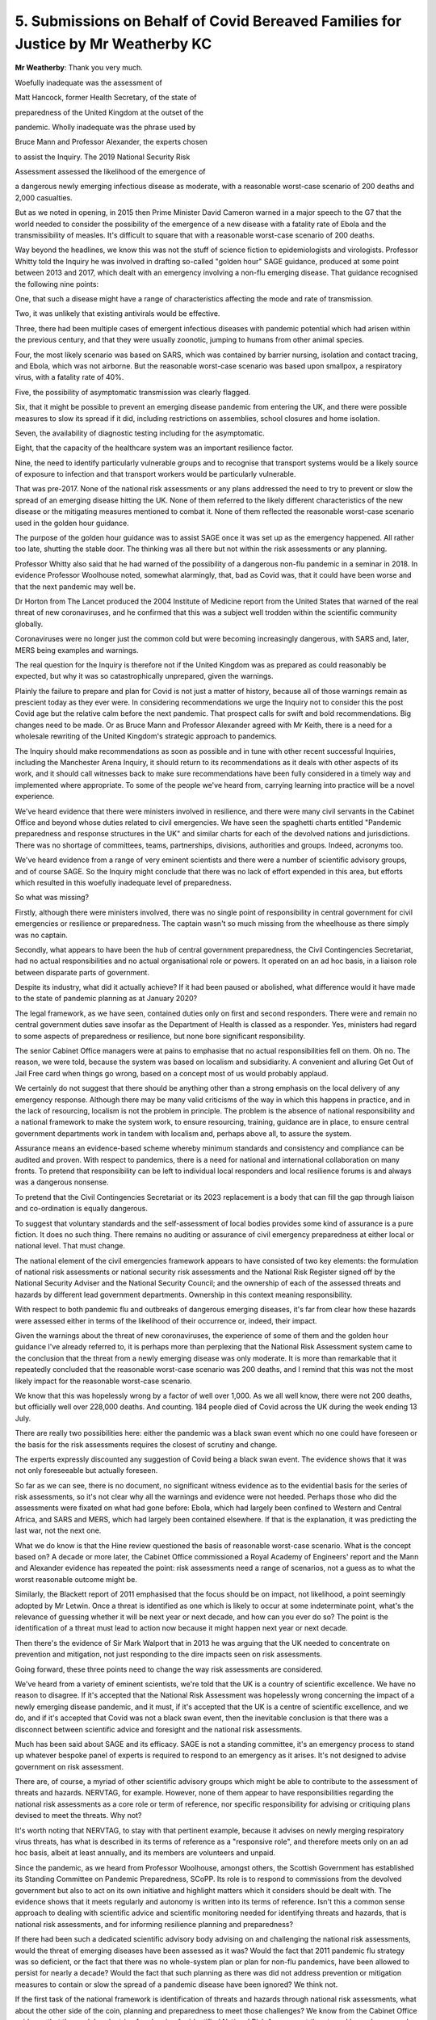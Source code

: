 5. Submissions on Behalf of Covid Bereaved Families for Justice by Mr Weatherby KC
==================================================================================

**Mr Weatherby**: Thank you very much.

Woefully inadequate was the assessment of

Matt Hancock, former Health Secretary, of the state of

preparedness of the United Kingdom at the outset of the

pandemic. Wholly inadequate was the phrase used by

Bruce Mann and Professor Alexander, the experts chosen

to assist the Inquiry. The 2019 National Security Risk

Assessment assessed the likelihood of the emergence of

a dangerous newly emerging infectious disease as moderate, with a reasonable worst-case scenario of 200 deaths and 2,000 casualties.

But as we noted in opening, in 2015 then Prime Minister David Cameron warned in a major speech to the G7 that the world needed to consider the possibility of the emergence of a new disease with a fatality rate of Ebola and the transmissibility of measles. It's difficult to square that with a reasonable worst-case scenario of 200 deaths.

Way beyond the headlines, we know this was not the stuff of science fiction to epidemiologists and virologists. Professor Whitty told the Inquiry he was involved in drafting so-called "golden hour" SAGE guidance, produced at some point between 2013 and 2017, which dealt with an emergency involving a non-flu emerging disease. That guidance recognised the following nine points:

One, that such a disease might have a range of characteristics affecting the mode and rate of transmission.

Two, it was unlikely that existing antivirals would be effective.

Three, there had been multiple cases of emergent infectious diseases with pandemic potential which had arisen within the previous century, and that they were usually zoonotic, jumping to humans from other animal species.

Four, the most likely scenario was based on SARS, which was contained by barrier nursing, isolation and contact tracing, and Ebola, which was not airborne. But the reasonable worst-case scenario was based upon smallpox, a respiratory virus, with a fatality rate of 40%.

Five, the possibility of asymptomatic transmission was clearly flagged.

Six, that it might be possible to prevent an emerging disease pandemic from entering the UK, and there were possible measures to slow its spread if it did, including restrictions on assemblies, school closures and home isolation.

Seven, the availability of diagnostic testing including for the asymptomatic.

Eight, that the capacity of the healthcare system was an important resilience factor.

Nine, the need to identify particularly vulnerable groups and to recognise that transport systems would be a likely source of exposure to infection and that transport workers would be particularly vulnerable.

That was pre-2017. None of the national risk assessments or any plans addressed the need to try to prevent or slow the spread of an emerging disease hitting the UK. None of them referred to the likely different characteristics of the new disease or the mitigating measures mentioned to combat it. None of them reflected the reasonable worst-case scenario used in the golden hour guidance.

The purpose of the golden hour guidance was to assist SAGE once it was set up as the emergency happened. All rather too late, shutting the stable door. The thinking was all there but not within the risk assessments or any planning.

Professor Whitty also said that he had warned of the possibility of a dangerous non-flu pandemic in a seminar in 2018. In evidence Professor Woolhouse noted, somewhat alarmingly, that, bad as Covid was, that it could have been worse and that the next pandemic may well be.

Dr Horton from The Lancet produced the 2004 Institute of Medicine report from the United States that warned of the real threat of new coronaviruses, and he confirmed that this was a subject well trodden within the scientific community globally.

Coronaviruses were no longer just the common cold but were becoming increasingly dangerous, with SARS and, later, MERS being examples and warnings.

The real question for the Inquiry is therefore not if the United Kingdom was as prepared as could reasonably be expected, but why it was so catastrophically unprepared, given the warnings.

Plainly the failure to prepare and plan for Covid is not just a matter of history, because all of those warnings remain as prescient today as they ever were. In considering recommendations we urge the Inquiry not to consider this the post Covid age but the relative calm before the next pandemic. That prospect calls for swift and bold recommendations. Big changes need to be made. Or as Bruce Mann and Professor Alexander agreed with Mr Keith, there is a need for a wholesale rewriting of the United Kingdom's strategic approach to pandemics.

The Inquiry should make recommendations as soon as possible and in tune with other recent successful Inquiries, including the Manchester Arena Inquiry, it should return to its recommendations as it deals with other aspects of its work, and it should call witnesses back to make sure recommendations have been fully considered in a timely way and implemented where appropriate. To some of the people we've heard from, carrying learning into practice will be a novel experience.

We've heard evidence that there were ministers involved in resilience, and there were many civil servants in the Cabinet Office and beyond whose duties related to civil emergencies. We have seen the spaghetti charts entitled "Pandemic preparedness and response structures in the UK" and similar charts for each of the devolved nations and jurisdictions. There was no shortage of committees, teams, partnerships, divisions, authorities and groups. Indeed, acronyms too.

We've heard evidence from a range of very eminent scientists and there were a number of scientific advisory groups, and of course SAGE. So the Inquiry might conclude that there was no lack of effort expended in this area, but efforts which resulted in this woefully inadequate level of preparedness.

So what was missing?

Firstly, although there were ministers involved, there was no single point of responsibility in central government for civil emergencies or resilience or preparedness. The captain wasn't so much missing from the wheelhouse as there simply was no captain.

Secondly, what appears to have been the hub of central government preparedness, the Civil Contingencies Secretariat, had no actual responsibilities and no actual organisational role or powers. It operated on an ad hoc basis, in a liaison role between disparate parts of government.

Despite its industry, what did it actually achieve? If it had been paused or abolished, what difference would it have made to the state of pandemic planning as at January 2020?

The legal framework, as we have seen, contained duties only on first and second responders. There were and remain no central government duties save insofar as the Department of Health is classed as a responder. Yes, ministers had regard to some aspects of preparedness or resilience, but none bore significant responsibility.

The senior Cabinet Office managers were at pains to emphasise that no actual responsibilities fell on them. Oh no. The reason, we were told, because the system was based on localism and subsidiarity. A convenient and alluring Get Out of Jail Free card when things go wrong, based on a concept most of us would probably applaud.

We certainly do not suggest that there should be anything other than a strong emphasis on the local delivery of any emergency response. Although there may be many valid criticisms of the way in which this happens in practice, and in the lack of resourcing, localism is not the problem in principle. The problem is the absence of national responsibility and a national framework to make the system work, to ensure resourcing, training, guidance are in place, to ensure central government departments work in tandem with localism and, perhaps above all, to assure the system.

Assurance means an evidence-based scheme whereby minimum standards and consistency and compliance can be audited and proven. With respect to pandemics, there is a need for national and international collaboration on many fronts. To pretend that responsibility can be left to individual local responders and local resilience forums is and always was a dangerous nonsense.

To pretend that the Civil Contingencies Secretariat or its 2023 replacement is a body that can fill the gap through liaison and co-ordination is equally dangerous.

To suggest that voluntary standards and the self-assessment of local bodies provides some kind of assurance is a pure fiction. It does no such thing. There remains no auditing or assurance of civil emergency preparedness at either local or national level. That must change.

The national element of the civil emergencies framework appears to have consisted of two key elements: the formulation of national risk assessments or national security risk assessments and the National Risk Register signed off by the National Security Adviser and the National Security Council; and the ownership of each of the assessed threats and hazards by different lead government departments. Ownership in this context meaning responsibility.

With respect to both pandemic flu and outbreaks of dangerous emerging diseases, it's far from clear how these hazards were assessed either in terms of the likelihood of their occurrence or, indeed, their impact.

Given the warnings about the threat of new coronaviruses, the experience of some of them and the golden hour guidance I've already referred to, it is perhaps more than perplexing that the National Risk Assessment system came to the conclusion that the threat from a newly emerging disease was only moderate. It is more than remarkable that it repeatedly concluded that the reasonable worst-case scenario was 200 deaths, and I remind that this was not the most likely impact for the reasonable worst-case scenario.

We know that this was hopelessly wrong by a factor of well over 1,000. As we all well know, there were not 200 deaths, but officially well over 228,000 deaths. And counting. 184 people died of Covid across the UK during the week ending 13 July.

There are really two possibilities here: either the pandemic was a black swan event which no one could have foreseen or the basis for the risk assessments requires the closest of scrutiny and change.

The experts expressly discounted any suggestion of Covid being a black swan event. The evidence shows that it was not only foreseeable but actually foreseen.

So far as we can see, there is no document, no significant witness evidence as to the evidential basis for the series of risk assessments, so it's not clear why all the warnings and evidence were not heeded. Perhaps those who did the assessments were fixated on what had gone before: Ebola, which had largely been confined to Western and Central Africa, and SARS and MERS, which had largely been contained elsewhere. If that is the explanation, it was predicting the last war, not the next one.

What we do know is that the Hine review questioned the basis of reasonable worst-case scenario. What is the concept based on? A decade or more later, the Cabinet Office commissioned a Royal Academy of Engineers' report and the Mann and Alexander evidence has repeated the point: risk assessments need a range of scenarios, not a guess as to what the worst reasonable outcome might be.

Similarly, the Blackett report of 2011 emphasised that the focus should be on impact, not likelihood, a point seemingly adopted by Mr Letwin. Once a threat is identified as one which is likely to occur at some indeterminate point, what's the relevance of guessing whether it will be next year or next decade, and how can you ever do so? The point is the identification of a threat must lead to action now because it might happen next year or next decade.

Then there's the evidence of Sir Mark Walport that in 2013 he was arguing that the UK needed to concentrate on prevention and mitigation, not just responding to the dire impacts seen on risk assessments.

Going forward, these three points need to change the way risk assessments are considered.

We've heard from a variety of eminent scientists, we're told that the UK is a country of scientific excellence. We have no reason to disagree. If it's accepted that the National Risk Assessment was hopelessly wrong concerning the impact of a newly emerging disease pandemic, and it must, if it's accepted that the UK is a centre of scientific excellence, and we do, and if it's accepted that Covid was not a black swan event, then the inevitable conclusion is that there was a disconnect between scientific advice and foresight and the national risk assessments.

Much has been said about SAGE and its efficacy. SAGE is not a standing committee, it's an emergency process to stand up whatever bespoke panel of experts is required to respond to an emergency as it arises. It's not designed to advise government on risk assessment.

There are, of course, a myriad of other scientific advisory groups which might be able to contribute to the assessment of threats and hazards. NERVTAG, for example. However, none of them appear to have responsibilities regarding the national risk assessments as a core role or term of reference, nor specific responsibility for advising or critiquing plans devised to meet the threats. Why not?

It's worth noting that NERVTAG, to stay with that pertinent example, because it advises on newly merging respiratory virus threats, has what is described in its terms of reference as a "responsive role", and therefore meets only on an ad hoc basis, albeit at least annually, and its members are volunteers and unpaid.

Since the pandemic, as we heard from Professor Woolhouse, amongst others, the Scottish Government has established its Standing Committee on Pandemic Preparedness, SCoPP. Its role is to respond to commissions from the devolved government but also to act on its own initiative and highlight matters which it considers should be dealt with. The evidence shows that it meets regularly and autonomy is written into its terms of reference. Isn't this a common sense approach to dealing with scientific advice and scientific monitoring needed for identifying threats and hazards, that is national risk assessments, and for informing resilience planning and preparedness?

If there had been such a dedicated scientific advisory body advising on and challenging the national risk assessments, would the threat of emerging diseases have been assessed as it was? Would the fact that 2011 pandemic flu strategy was so deficient, or the fact that there was no whole-system plan or plan for non-flu pandemics, have been allowed to persist for nearly a decade? Would the fact that such planning as there was did not address prevention or mitigation measures to contain or slow the spread of a pandemic disease have been ignored? We think not.

If the first task of the national framework is identification of threats and hazards through national risk assessments, what about the other side of the coin, planning and preparedness to meet those challenges? We know from the Cabinet Office evidence that the model or doctrine for planning for identified National Risk Assessment threats and hazards was, and appears to remain, ownership of them by lead government departments.

Yes, of course the department with responsibility for health must be expected to play a leading role in preparedness for a pandemic, but in our view it's a flawed model to delegate responsibility or ownership of a civil emergency threat to a particular department on the basis that the context of the emergency falls within the remit of the department.

The pandemic threat, like other national emergencies, requires a whole-system approach to both planning and response. Yes, that will include a substantial role for hospitals, the social care sector, public health bodies, but a threat assessed to kill 800,000 citizens on a reasonable worst-case scenario was very obviously going to require a fully co-ordinated, cross-government, intergovernment, vertical and horizontal series of plans. It hardly bears repeating, because it has been a constant theme of the evidence, but there was no whole-system plan, there was an out of date single department plan for pandemic flu which contained no more than a cursory nod to the role of other departments. There was no plan for other pandemics beyond a vague hope expressed within the flu plan that it could be adaptable with no further guidance as to how that could be done.

As a general comment, although many witnesses have come to this Inquiry with candour and to assist its purpose, others have shown a single-minded determination to protect their legacy, their reputation and to pretend that any shortcomings in the state of preparedness and resilience as at January 2020 made little difference to outcome, or that other countries did not do any better.

The lack of frankness was nowhere so apparent as with issues of capacity and austerity. Without an overall plan, with a dysfunctional civil emergencies framework, with no one at the helm, and with little evidence of meaningful joined-up collaboration between national officials and local responders, with zero responsibility on the former and zero assurance on the latter, and little evidence of planning co-ordination between the United Kingdom Government and the three devolved administrations, at least in terms of structures, this was a system which was never going to be effective.

But further to problems with the system itself, the issue of capacity was critical to the success of any planning. A number of the experts and eminent witnesses who worked within the system have highlighted that the lack of capacity in health and social care and public health, with huge cuts to devolved and local authority budgets over the relevant period, underpinned systemic failures. A lack of capacity means less resilience. A shortage of healthcare staff and full bed occupancy in normal times is not an NHS which can easily surge and pivot into emergency mode. How was that allowed to happen in one of the most wealthy countries on the planet?

Mr Cameron and Mr Osborne were happy to tell us their views on austerity, but somewhat less forthcoming on its effects. Mr Hunt was keen to tell us that the number of doctors and nurses went up under his stewardship, but less keen to talk about overall capacity. The really revealing statistic had in fact already been given by his Chief Medical Officer, Dame Sally Davies, who told us that the UK was bottom of the table of comparable countries with regard to the numbers of doctors and nurses.

Witness after witness has stressed the capacity issues in health and social care. Professors Marmot and Bambra have noted the reductions in funding for health and social care were concurrent with widening health inequalities. Others have stressed that the resilience relies on a proper base, a proper functioning health service and social care sector. Witnesses have referred to the fact that the NHS struggles to survive each winter. In 2018 routine operations were cancelled to protect essential emergency healthcare services, and it regularly runs at over 95% bed occupancy.

The structural problems in social care are well known, and in that sector there was even a lack of understanding of the number of care facilities at the outset of the pandemic, and the interface between hospitals and care homes will be a major issue in forthcoming modules.

Major cuts to local authority funding during the relevant period had affected adult social care and early days nursery provision. If our services struggle to maintain business as usual, what chance do we have when there's a looming disaster like a pandemic?

The rights and wrongs of austerity, whether Mr Osborne really did fix the roof while the sun was shining, are not for this Inquiry. Resource allocation is for the democratic institutions of state and elections. But the degrading of capacity through the relevant period, major budget cuts to local and devolved authorities, are for this Inquiry, because they are directly relevant to resilience. The Inquiry should say so.

Mr Letwin's evidence was different, more reflective, and it did seek to address some of the issues before the Inquiry, rather than defending a position or legacy of office. No doubt his views will assist you regarding the need for responsibility for resilience and preparedness at the centre of government, but also the need to concentrate on preparing for foreseeable adverse impact rather than the probability of an event happening. That is a simple but important point I mentioned earlier.

It's perhaps regrettable that Mr Letwin had not driven those changes and spoken out when he was a senior figure in government during the relevant period.

Then there was Mr Gove. He highlighted the successes of the preparations for no-deal Brexit and he was asked about the fact that it brought to light supply chain issues which were or might have been relevant to Covid. He emphasised that there was a knock-on positive effect in providing a rehearsal for another major civil emergency. We do not doubt that there were positives to come out of the near miss no-deal civil emergency, but the trade-off was that most of the work started on refreshing pandemic preparedness after Cygnus was paused and attention was deflected from it in a period where multiple problems and deficits could have been remedied.

One further comment on the evidence of ministers is the striking feature of a collective abdication of their responsibility as leaders to ensure pandemic preparedness during the relevant decade, and the failure to acknowledge even now that austerity and the spectre of no-deal Brexit had severe adverse consequences on resilience in particular but also pandemic preparedness as a whole.

I have already alluded to the Marmot and Bambra evidence regarding widening health inequalities during the austerity years. As you know, there is real and widespread concern not only amongst bereaved families regarding the disproportionate number of Covid deaths within black and ethnic minority communities and the failure to recognise structural and institutional racism within pandemic planning. Given that structural and institutional discrimination, now so well recognised, and given that health inequalities are so well known, why was so little attention paid to the disproportionate effects of pandemics and disease on particular ethnic communities or particular vulnerable sections of society?

The fact that a virus does not respect borders or the colour of your football team or your politics is a given, but it does not follow that the statistical chance of contracting a virus or the severity of its impact is equally indiscriminate. The uncomfortable reality is that race, class, disability, sexual orientation and other characteristics are all matters which may affect impact. This is not inevitable. It is the product of structures not individual choice.

As such, they must be considered as an integral part of planning.

Further to that, Marmot and Bambra highlight the lack of data regarding disparities in health outcomes and longevity on ethnic lines. Without data, empirical evidence, it's difficult to understand the causes and granular effects of discrimination and plan to combat it. It was obvious that in some highly vulnerable sectors, frontline healthcare and transport being prominent amongst them, the proportion of ethnic minority workers was far higher than in the general population, and it's well documented that many black and brown communities are more socially disadvantaged than the average.

It's a shocking fact that most doctors, nurses and other healthcare staff who died from Covid were from ethnic minorities, not only a disproportionate number but an actual majority.

Other factors relating to vaccine take-up, including trust in authority within ethnic minority communities, plainly required to be planned for and managed too. In so-called excess death management, there was little regard and no guidance for the dignity needs of particular communities. There's scant evidence of planning to combat structural disability discrimination or to combat disproportionate impacts on people with other protected characteristics. In the light of the evidence regarding the failure to combat the disproportionate effect of pandemic on particular ethnic minority communities, there is a need for specific responsibility for all local and national pandemic planning to set out action plans as to how such discrimination is to be challenged.

Furthermore, there is a need to recognise the failure of specialist equality units and the Equality and Human Rights Commission to make an impact in this regard. It is not that there was insufficient regard to discrimination and inequalities within pandemic planning, it is much worse than that. There is hardly any reference to these issues in the plans, guidance or exercises.

Turning to the devolved administrations, Mr Lavery will deal with the complex and different issues relating to Northern Ireland, and I know what he is to say and endorse it in advance.

It appears to us that there are at least three key and common themes regarding pandemic planning and the relationship with the UK administration.

Firstly, there are differing accounts of personal relationships between ministers in particular, no doubt driven by political differences and imperatives, and a lack of structures to fully involve the devolved administrations in UK planning.

Secondly, there are constraints on the ability of the devolved systems to ensure resilience by the limited central resources allocated to them.

Thirdly, there appears to have been a reliance on both the UK threat assessments and the pandemic flu plan in all the devolved jurisdictions rather than a critical consideration of them. The planning assumptions were not challenged, there was no plan B on flu, and what planning there was related to consequences, not prevention.

We will expand on these themes in our written closing submissions, but the overarching learning from the Module 1 evidence with respect to the devolved administrations is the need for better and more formal structures within which intergovernmental civil emergency planning can take place with a genuine spirit of collaboration and dialogue, rather than diktat from Westminster.

If there was a UK civil emergencies minister, the single point of responsibility might also aid this cross-administration collaboration, but without such structures the evidence indicates that some UK ministers saw co-operation with the devolved administrations as of limited importance, and saw meetings as an opportunity to communicate decisions taken rather than to reach consensus and agreement.

The current approach of tagging on general intergovernmental ministerial responsibility to the Department for Levelling Up portfolio is manifestly insufficient. From the evidence, it's plain that the UK administration can itself gain much from collaboration with the devolved administrations. The SCoPP in Scotland may well be an important example.

Finally, we urge this Inquiry to make the following nine recommendations:

One, that there should be a senior minister within government who is the single point of responsibility for civil emergency resilience and planning. The buck stops with them, and that is an important driver to making sure things are done and optimised.

Two, there should be a whole-system plan for each group of threats or hazards identified on the National Risk Assessment.

Three, the legal framework should be reformed so that the duties on first and second responders are mirrored by duties at national level. This would mean that a central government department responsible to the minister would have actual responsibility for national risk assessments, for the whole-system plan, and to co-ordinate individual, departmental and other plans which are necessary to the whole-system approach. This department should also have responsibility for clear intergovernmental structures with the devolved administrations and for policies and guidance necessary to support local resilience forums and other local responders, and for setting national standards and training competencies and for assuring local performance. It should be responsible for a running programme of exercises to rehearse and challenge plans against foreseen scenarios, together with a clear programme to analyse real emergencies and exercises and an audited programme of putting learning into practice.

Four, there should be an independent UK standing scientific committee on pandemics, with terms of reference to advise those formulating the National Risk Assessment and to challenge where necessary, and to advise government on resilience and preparedness for pandemics. The Scottish model would appear to be a good starting point.

Five, there should be a duty on all who hold responsibilities regarding resilience and planning or advising on the same to raise with the minister any issues of capacity or resourcing which might impact on the ability of the UK to optimise its response to a pandemic. Civil emergency plans should expressly deal with the issue of resourcing and capacity, given the importance these issues have assumed in the evidence in this Inquiry.

Six, there should be a people-first approach, with duties placed on both local responders and at the national level to require the integration of community and voluntary groups into civil emergency plans, to require positive community engagement with transparent public communication, and public consultation regarding threats and planned mitigations.

Seven, all civil emergency plans should incorporate clear statements indicating how they will combat the effects of structural and institutional racism, other forms of structural discrimination relating to protected characteristics, the effects of health inequalities, and how they will protect vulnerable persons.

Eight, there should be a clear national policy regarding data gathering and analysis relating to civil emergency planning and response, addressing and resolving the perceived barriers arising from regulation.

And, nine, openness and candour. The default position should be that national risk assessments, together with their methodology and the evidence base behind them, and all civil emergency plans, should be published unless there are clear national security reasons why they must remain closed. Risk assessments and plans can only be challenged and improved if there's transparency, a point powerfully made by Professor Alexander.

As we heard with respect to Exercise Cygnus and Alice, only the threat of judicial review proceedings by a doctor brought the shortcomings in the system into the public domain, and only well after Covid had arrived. Mark Lloyd was frustrated that the culture of secrecy prevented the Local Government Association from knowing of the learning from exercises. Secrecy hides failure. In this context, failure is and was measured in lost lives.

Those are our submissions.

**Lady Hallett**: Extremely helpful, Mr Weatherby, thank you very much indeed.

Mr Lavery.

